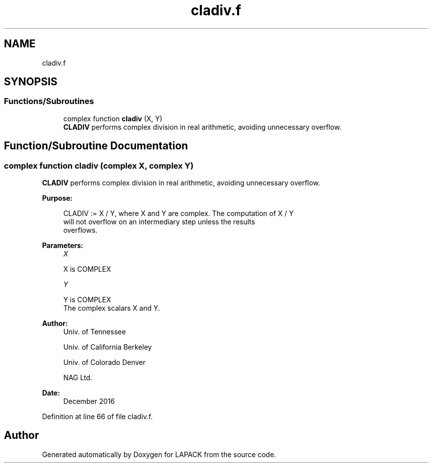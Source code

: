 .TH "cladiv.f" 3 "Tue Nov 14 2017" "Version 3.8.0" "LAPACK" \" -*- nroff -*-
.ad l
.nh
.SH NAME
cladiv.f
.SH SYNOPSIS
.br
.PP
.SS "Functions/Subroutines"

.in +1c
.ti -1c
.RI "complex function \fBcladiv\fP (X, Y)"
.br
.RI "\fBCLADIV\fP performs complex division in real arithmetic, avoiding unnecessary overflow\&. "
.in -1c
.SH "Function/Subroutine Documentation"
.PP 
.SS "complex function cladiv (complex X, complex Y)"

.PP
\fBCLADIV\fP performs complex division in real arithmetic, avoiding unnecessary overflow\&.  
.PP
\fBPurpose: \fP
.RS 4

.PP
.nf
 CLADIV := X / Y, where X and Y are complex.  The computation of X / Y
 will not overflow on an intermediary step unless the results
 overflows.
.fi
.PP
 
.RE
.PP
\fBParameters:\fP
.RS 4
\fIX\fP 
.PP
.nf
          X is COMPLEX
.fi
.PP
.br
\fIY\fP 
.PP
.nf
          Y is COMPLEX
          The complex scalars X and Y.
.fi
.PP
 
.RE
.PP
\fBAuthor:\fP
.RS 4
Univ\&. of Tennessee 
.PP
Univ\&. of California Berkeley 
.PP
Univ\&. of Colorado Denver 
.PP
NAG Ltd\&. 
.RE
.PP
\fBDate:\fP
.RS 4
December 2016 
.RE
.PP

.PP
Definition at line 66 of file cladiv\&.f\&.
.SH "Author"
.PP 
Generated automatically by Doxygen for LAPACK from the source code\&.
